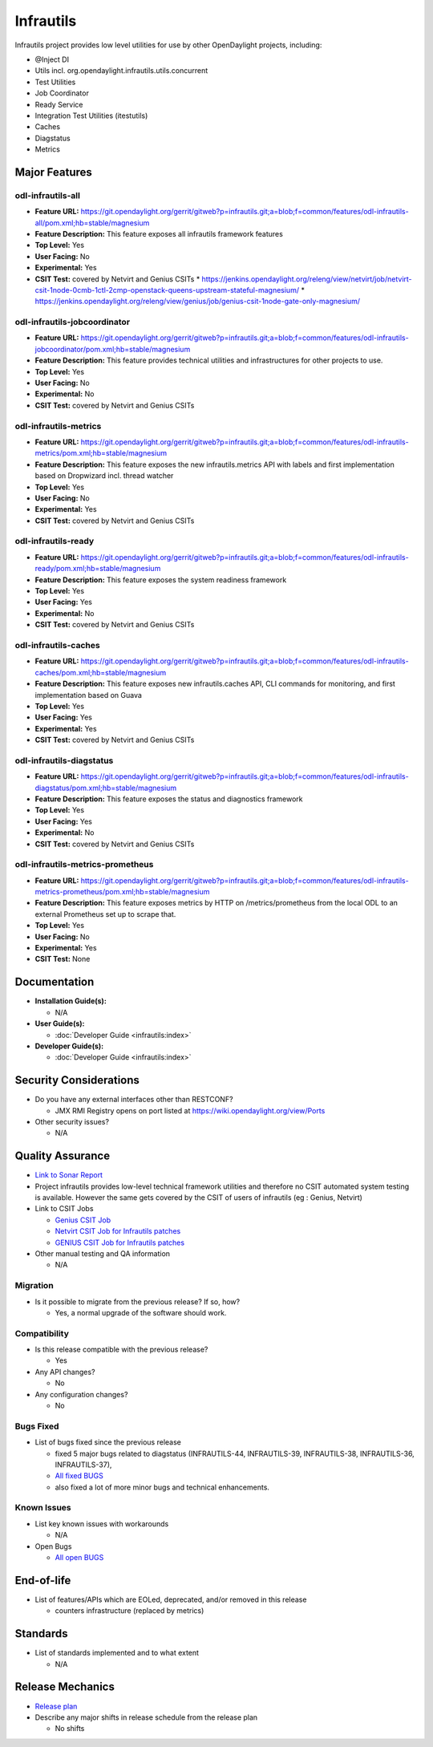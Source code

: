 ==========
Infrautils
==========

Infrautils project provides low level utilities for use by other OpenDaylight projects, including:

* @Inject DI
* Utils incl. org.opendaylight.infrautils.utils.concurrent
* Test Utilities
* Job Coordinator
* Ready Service
* Integration Test Utilities (itestutils)
* Caches
* Diagstatus
* Metrics


Major Features
==============

odl-infrautils-all
------------------

* **Feature URL:** https://git.opendaylight.org/gerrit/gitweb?p=infrautils.git;a=blob;f=common/features/odl-infrautils-all/pom.xml;hb=stable/magnesium
* **Feature Description:**  This feature exposes all infrautils framework features
* **Top Level:** Yes
* **User Facing:** No
* **Experimental:** Yes
* **CSIT Test:** covered by Netvirt and Genius CSITs
  * https://jenkins.opendaylight.org/releng/view/netvirt/job/netvirt-csit-1node-0cmb-1ctl-2cmp-openstack-queens-upstream-stateful-magnesium/
  * https://jenkins.opendaylight.org/releng/view/genius/job/genius-csit-1node-gate-only-magnesium/

odl-infrautils-jobcoordinator
-----------------------------

* **Feature URL:** https://git.opendaylight.org/gerrit/gitweb?p=infrautils.git;a=blob;f=common/features/odl-infrautils-jobcoordinator/pom.xml;hb=stable/magnesium
* **Feature Description:**  This feature provides technical utilities and infrastructures for other projects to use.
* **Top Level:** Yes
* **User Facing:** No
* **Experimental:** No
* **CSIT Test:** covered by Netvirt and Genius CSITs

odl-infrautils-metrics
----------------------

* **Feature URL:** https://git.opendaylight.org/gerrit/gitweb?p=infrautils.git;a=blob;f=common/features/odl-infrautils-metrics/pom.xml;hb=stable/magnesium
* **Feature Description:**  This feature exposes the new infrautils.metrics API with labels and first implementation based on Dropwizard incl. thread watcher
* **Top Level:** Yes
* **User Facing:** No
* **Experimental:** Yes
* **CSIT Test:** covered by Netvirt and Genius CSITs

odl-infrautils-ready
--------------------

* **Feature URL:** https://git.opendaylight.org/gerrit/gitweb?p=infrautils.git;a=blob;f=common/features/odl-infrautils-ready/pom.xml;hb=stable/magnesium
* **Feature Description:**  This feature exposes the system readiness framework
* **Top Level:** Yes
* **User Facing:** Yes
* **Experimental:** No
* **CSIT Test:** covered by Netvirt and Genius CSITs

odl-infrautils-caches
---------------------

* **Feature URL:** https://git.opendaylight.org/gerrit/gitweb?p=infrautils.git;a=blob;f=common/features/odl-infrautils-caches/pom.xml;hb=stable/magnesium
* **Feature Description:**  This feature exposes new infrautils.caches API, CLI commands for monitoring, and first implementation based on Guava
* **Top Level:** Yes
* **User Facing:** Yes
* **Experimental:** Yes
* **CSIT Test:** covered by Netvirt and Genius CSITs

odl-infrautils-diagstatus
-------------------------

* **Feature URL:** https://git.opendaylight.org/gerrit/gitweb?p=infrautils.git;a=blob;f=common/features/odl-infrautils-diagstatus/pom.xml;hb=stable/magnesium
* **Feature Description:**  This feature exposes the status and diagnostics framework
* **Top Level:** Yes
* **User Facing:** Yes
* **Experimental:** No
* **CSIT Test:** covered by Netvirt and Genius CSITs

odl-infrautils-metrics-prometheus
---------------------------------

* **Feature URL:** https://git.opendaylight.org/gerrit/gitweb?p=infrautils.git;a=blob;f=common/features/odl-infrautils-metrics-prometheus/pom.xml;hb=stable/magnesium
* **Feature Description:**  This feature exposes metrics by HTTP on /metrics/prometheus from the local ODL to an external Prometheus set up to scrape that.
* **Top Level:** Yes
* **User Facing:** No
* **Experimental:** Yes
* **CSIT Test:** None

Documentation
=============

* **Installation Guide(s):**

  * N/A

* **User Guide(s):**

  * :doc:`Developer Guide <infrautils:index>`

* **Developer Guide(s):**

  * :doc:`Developer Guide <infrautils:index>`

Security Considerations
=======================

* Do you have any external interfaces other than RESTCONF?

  * JMX RMI Registry opens on port listed at https://wiki.opendaylight.org/view/Ports

* Other security issues?

  * N/A

Quality Assurance
=================

* `Link to Sonar Report <https://sonar.opendaylight.org/dashboard?id=org.opendaylight.infrautils%3Ainfrautils>`_

* Project infrautils provides low-level technical framework utilities
  and therefore no CSIT automated system testing is available. However
  the same gets covered by the CSIT of users of infrautils (eg : Genius, Netvirt)

* Link to CSIT Jobs

  * `Genius CSIT Job <https://jenkins.opendaylight.org/releng/view/genius/job/genius-csit-1node-upstream-only-magnesium//>`_

  * `Netvirt CSIT Job for Infrautils patches <https://jenkins.opendaylight.org/releng/job/infrautils-patch-test-netvirt-magnesium/>`_

  * `GENIUS CSIT Job for Infrautils patches <https://jenkins.opendaylight.org/releng/job/infrautils-patch-test-netvirt-magnesium/>`_

* Other manual testing and QA information

  * N/A

Migration
---------

* Is it possible to migrate from the previous release? If so, how?

  * Yes, a normal upgrade of the software should work.

Compatibility
-------------

* Is this release compatible with the previous release?

  * Yes

* Any API changes?

  * No

* Any configuration changes?

  * No

Bugs Fixed
----------

* List of bugs fixed since the previous release

  * fixed 5 major bugs related to diagstatus (INFRAUTILS-44, INFRAUTILS-39, INFRAUTILS-38, INFRAUTILS-36, INFRAUTILS-37),
  * `All fixed BUGS <https://jira.opendaylight.org/browse/INFRAUTILS-59?jql=project%20%3D%20INFRAUTILS%20AND%20issuetype%20%3D%20Bug%20AND%20fixVersion%20%3D%20Neon//>`_
  * also fixed a lot of more minor bugs and technical enhancements.

Known Issues
------------

* List key known issues with workarounds

  * N/A

* Open Bugs

  * `All open BUGS <https://jira.opendaylight.org/browse/INFRAUTILS-53?jql=project%20%3D%20INFRAUTILS%20AND%20issuetype%20%3D%20Bug%20AND%20status%20%3D%20Open%20AND%20fixVersion%20%3D%20Neon//>`_

End-of-life
===========

* List of features/APIs which are EOLed, deprecated, and/or removed in this release

  * counters infrastructure (replaced by metrics)

Standards
=========

* List of standards implemented and to what extent

  * N/A

Release Mechanics
=================

* `Release plan <https://docs.opendaylight.org/en/stable-magnesium/release-process/release-schedule.html>`_

* Describe any major shifts in release schedule from the release plan

  * No shifts